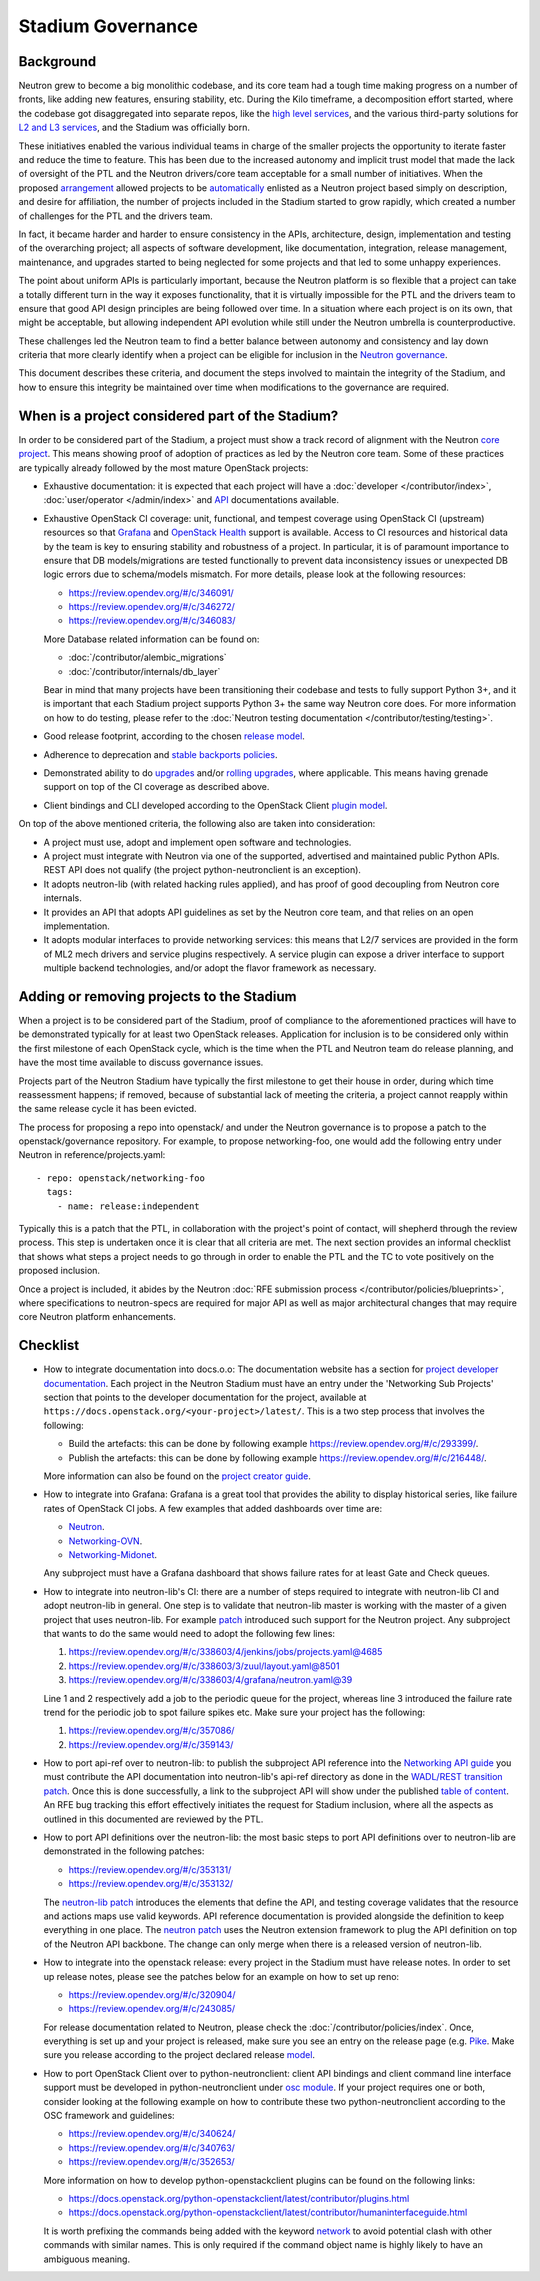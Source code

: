 ..
      Licensed under the Apache License, Version 2.0 (the "License"); you may
      not use this file except in compliance with the License. You may obtain
      a copy of the License at

          http://www.apache.org/licenses/LICENSE-2.0

      Unless required by applicable law or agreed to in writing, software
      distributed under the License is distributed on an "AS IS" BASIS, WITHOUT
      WARRANTIES OR CONDITIONS OF ANY KIND, either express or implied. See the
      License for the specific language governing permissions and limitations
      under the License.


      Convention for heading levels in Neutron devref:
      =======  Heading 0 (reserved for the title in a document)
      -------  Heading 1
      ~~~~~~~  Heading 2
      +++++++  Heading 3
      '''''''  Heading 4
      (Avoid deeper levels because they do not render well.)


Stadium Governance
==================

Background
----------

Neutron grew to become a big monolithic codebase, and its core team had a
tough time making progress on a number of fronts, like adding new
features, ensuring stability, etc. During the Kilo timeframe, a
decomposition effort started, where the codebase got disaggregated into
separate repos, like the `high level services <http://specs.openstack.org/openstack/neutron-specs/specs/kilo/services-split.html>`_,
and the various third-party solutions for `L2 and L3 services <http://specs.openstack.org/openstack/neutron-specs/specs/kilo/core-vendor-decomposition.html>`_,
and the Stadium was officially born.

These initiatives enabled the various individual teams in charge of the
smaller projects the opportunity to iterate faster and reduce the time to
feature. This has been due to the increased autonomy and implicit trust model
that made the lack of oversight of the PTL and the Neutron drivers/core team
acceptable for a small number of initiatives. When the proposed `arrangement <https://review.opendev.org/#/c/175952/>`_
allowed projects to be `automatically <http://opendev.org/openstack/governance/commit/?id=321a020cbcaada01976478ea9f677ebb4df7bd6d>`_
enlisted as a Neutron project based simply on description, and desire for
affiliation, the number of projects included in the Stadium started to grow
rapidly, which created a number of challenges for the PTL and the drivers
team.

In fact, it became harder and harder to ensure consistency in the APIs,
architecture, design, implementation and testing of the overarching project;
all aspects of software development, like documentation, integration, release
management, maintenance, and upgrades started to being neglected for some
projects and that led to some unhappy experiences.

The point about uniform APIs is particularly important, because the Neutron
platform is so flexible that a project can take a totally different turn in
the way it exposes functionality, that it is virtually impossible for the
PTL and the drivers team to ensure that good API design principles are being
followed over time. In a situation where each project is on its own, that
might be acceptable, but allowing independent API evolution while still under
the Neutron umbrella is counterproductive.

These challenges led the Neutron team to find a better balance between autonomy
and consistency and lay down criteria that more clearly identify when a project
can be eligible for inclusion in the `Neutron governance <https://governance.openstack.org/tc/reference/projects/neutron.html>`_.

This document describes these criteria, and document the steps involved to
maintain the integrity of the Stadium, and how to ensure this integrity be
maintained over time when modifications to the governance are required.

When is a project considered part of the Stadium?
-------------------------------------------------

In order to be considered part of the Stadium, a project must show a track
record of alignment with the Neutron `core project <http://opendev.org/openstack/neutron>`_.
This means showing proof of adoption of practices as led by the Neutron core
team. Some of these practices are typically already followed by the most
mature OpenStack projects:

* Exhaustive documentation: it is expected that each project will have a
  :doc:`developer </contributor/index>`,
  :doc:`user/operator </admin/index>`
  and `API <https://docs.openstack.org/api-ref/network/>`_
  documentations available.

* Exhaustive OpenStack CI coverage: unit, functional, and tempest coverage
  using OpenStack CI (upstream) resources so that `Grafana <http://grafana.openstack.org/dashboard/db/neutron-failure-rate>`_
  and `OpenStack Health <http://status.openstack.org/openstack-health/#/>`_
  support is available. Access to CI resources and historical data by the
  team is key to ensuring stability and robustness of a project.
  In particular, it is of paramount importance to ensure that DB models/migrations
  are tested functionally to prevent data inconsistency issues or unexpected
  DB logic errors due to schema/models mismatch. For more details, please
  look at the following resources:

  * https://review.opendev.org/#/c/346091/
  * https://review.opendev.org/#/c/346272/
  * https://review.opendev.org/#/c/346083/

  More Database related information can be found on:

  * :doc:`/contributor/alembic_migrations`
  * :doc:`/contributor/internals/db_layer`

  Bear in mind that many projects have been transitioning their codebase and
  tests to fully support Python 3+, and it is important that each Stadium
  project supports Python 3+ the same way Neutron core does. For more
  information on how to do testing, please refer to the
  :doc:`Neutron testing documentation </contributor/testing/testing>`.

* Good release footprint, according to the chosen `release model <https://governance.openstack.org/tc/reference/tags/#release-management-tags>`_.

* Adherence to deprecation and `stable backports policies <https://governance.openstack.org/tc/reference/tags/#stable-maintenance-tags>`_.

* Demonstrated ability to do `upgrades <https://governance.openstack.org/tc/reference/tags/assert_supports-upgrade.html>`_
  and/or `rolling upgrades <https://governance.openstack.org/tc/reference/tags/assert_supports-rolling-upgrade.html>`_,
  where applicable. This means having grenade support on top of the CI
  coverage as described above.

* Client bindings and CLI developed according to the OpenStack Client `plugin model <https://docs.openstack.org/python-openstackclient/latest/plugins.html>`_.

On top of the above mentioned criteria, the following also are taken into
consideration:

* A project must use, adopt and implement open software and technologies.

* A project must integrate with Neutron via one of the supported, advertised
  and maintained public Python APIs. REST API does not qualify (the project
  python-neutronclient is an exception).

* It adopts neutron-lib (with related hacking rules applied), and has proof
  of good decoupling from Neutron core internals.

* It provides an API that adopts API guidelines as set by the Neutron core
  team, and that relies on an open implementation.

* It adopts modular interfaces to provide networking services: this means
  that L2/7 services are provided in the form of ML2 mech drivers and
  service plugins respectively. A service plugin can expose a driver
  interface to support multiple backend technologies, and/or adopt the
  flavor framework as necessary.

.. _add-remove-projects-to-stadium:

Adding or removing projects to the Stadium
------------------------------------------

When a project is to be considered part of the Stadium, proof of compliance to
the aforementioned practices will have to be demonstrated typically for at
least two OpenStack releases. Application for inclusion is to be considered
only within the first milestone of each OpenStack cycle, which is the time when
the PTL and Neutron team do release planning, and have the most time available
to discuss governance issues.

Projects part of the Neutron Stadium have typically the first milestone to get
their house in order, during which time reassessment happens; if removed, because
of substantial lack of meeting the criteria, a project cannot reapply within
the same release cycle it has been evicted.

The process for proposing a repo into openstack/ and under the Neutron
governance is to propose a patch to the openstack/governance repository.
For example, to propose networking-foo, one would add the following entry
under Neutron in reference/projects.yaml::

    - repo: openstack/networking-foo
      tags:
        - name: release:independent

Typically this is a patch that the PTL, in collaboration with the project's
point of contact, will shepherd through the review process. This step is
undertaken once it is clear that all criteria are met. The next section
provides an informal checklist that shows what steps a project needs to
go through in order to enable the PTL and the TC to vote positively on
the proposed inclusion.

Once a project is included, it abides by the Neutron
:doc:`RFE submission process </contributor/policies/blueprints>`,
where specifications to neutron-specs are required for major API as well
as major architectural changes that may require core Neutron platform
enhancements.

Checklist
---------

* How to integrate documentation into docs.o.o: The documentation
  website has a section for `project developer documentation <https://docs.openstack.org/openstack-projects.html>`_.
  Each project in the Neutron Stadium must have an entry under the
  'Networking Sub Projects' section that points to the developer
  documentation for the project, available at ``https://docs.openstack.org/<your-project>/latest/``.
  This is a two step process that involves the following:

  * Build the artefacts: this can be done by following example
    https://review.opendev.org/#/c/293399/.
  * Publish the artefacts: this can be done by following example
    https://review.opendev.org/#/c/216448/.

  More information can also be found on the
  `project creator guide <http://docs.openstack.org/infra/manual/creators.html#add-link-to-your-developer-documentation>`_.

* How to integrate into Grafana: Grafana is a great tool that provides
  the ability to display historical series, like failure rates of
  OpenStack CI jobs. A few examples that added dashboards over time are:

  * `Neutron <https://review.opendev.org/#/c/278832/>`_.
  * `Networking-OVN <https://review.opendev.org/#/c/335791>`_.
  * `Networking-Midonet <https://review.opendev.org/#/c/315033>`_.

  Any subproject must have a Grafana dashboard that shows failure
  rates for at least Gate and Check queues.

* How to integrate into neutron-lib's CI: there are a number of steps
  required to integrate with neutron-lib CI and adopt neutron-lib in
  general. One step is to validate that neutron-lib master is working
  with the master of a given project that uses neutron-lib. For example
  `patch <https://review.opendev.org/#/c/338603/>`_ introduced such
  support for the Neutron project. Any subproject that wants to do the
  same would need to adopt the following few lines:

  #. https://review.opendev.org/#/c/338603/4/jenkins/jobs/projects.yaml@4685
  #. https://review.opendev.org/#/c/338603/3/zuul/layout.yaml@8501
  #. https://review.opendev.org/#/c/338603/4/grafana/neutron.yaml@39

  Line 1 and 2 respectively add a job to the periodic queue for the
  project, whereas line 3 introduced the failure rate trend for the
  periodic job to spot failure spikes etc. Make sure your project has
  the following:

  #. https://review.opendev.org/#/c/357086/
  #. https://review.opendev.org/#/c/359143/

* How to port api-ref over to neutron-lib: to publish the subproject
  API reference into the `Networking API guide <https://docs.openstack.org/api-ref/network/>`_
  you must contribute the API documentation into neutron-lib's api-ref
  directory as done in the `WADL/REST transition patch <https://review.opendev.org/#/c/327510/>`_.
  Once this is done successfully, a link to the subproject API will
  show under the published `table of content <https://github.com/openstack/neutron-lib/blob/master/api-ref/source/index.rst>`_.
  An RFE bug tracking this effort effectively initiates the request
  for Stadium inclusion, where all the aspects as outlined in this
  documented are reviewed by the PTL.

* How to port API definitions over the neutron-lib: the most basic
  steps to port API definitions over to neutron-lib are demonstrated
  in the following patches:

  * https://review.opendev.org/#/c/353131/
  * https://review.opendev.org/#/c/353132/

  The `neutron-lib patch <https://review.opendev.org/#/c/353131/>`_
  introduces the elements that define the API, and testing coverage
  validates that the resource and actions maps use valid keywords.
  API reference documentation is provided alongside the definition to
  keep everything in one place.
  The `neutron patch <https://review.opendev.org/#/c/353132/>`_
  uses the Neutron extension framework to plug the API definition
  on top of the Neutron API backbone. The change can only merge when
  there is a released version of neutron-lib.

* How to integrate into the openstack release: every project in the
  Stadium must have release notes. In order to set up release notes,
  please see the patches below for an example on how to set up reno:

  * https://review.opendev.org/#/c/320904/
  * https://review.opendev.org/#/c/243085/

  For release documentation related to Neutron, please check the
  :doc:`/contributor/policies/index`.
  Once, everything is set up and your project is released, make sure
  you see an entry on the release page (e.g. `Pike <http://releases.openstack.org/pike/index.html#other-projects>`_.
  Make sure you release according to the project declared release
  `model <https://governance.openstack.org/tc/reference/projects/neutron.html#deliverables-and-tags>`_.

* How to port OpenStack Client over to python-neutronclient: client
  API bindings and client command line interface support must be
  developed in python-neutronclient under `osc module <https://github.com/openstack/python-neutronclient/tree/master/neutronclient/osc/v2>`_.
  If your project requires one or both, consider looking at the
  following example on how to contribute these two python-neutronclient
  according to the OSC framework and guidelines:

  * https://review.opendev.org/#/c/340624/
  * https://review.opendev.org/#/c/340763/
  * https://review.opendev.org/#/c/352653/

  More information on how to develop python-openstackclient plugins
  can be found on the following links:

  * https://docs.openstack.org/python-openstackclient/latest/contributor/plugins.html
  * https://docs.openstack.org/python-openstackclient/latest/contributor/humaninterfaceguide.html

  It is worth prefixing the commands being added with the keyword
  `network <https://review.opendev.org/#/c/340624/10/setup.cfg>`_ to
  avoid potential clash with other commands with similar names. This
  is only required if the command object name is highly likely to have
  an ambiguous meaning.
